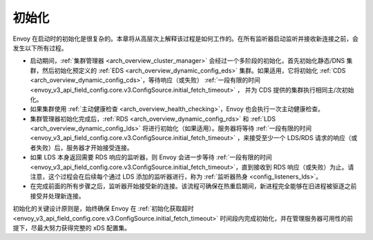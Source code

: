 .. _arch_overview_initialization:

初始化
==============

Envoy 在启动时的初始化是很复杂的。本章将从高层次上解释该过程是如何工作的。在所有监听器启动监听并接收新连接之前，会发生以下所有过程。

* 启动期间，:ref:`集群管理器 <arch_overview_cluster_manager>` 会经过一个多阶段的初始化，首先初始化静态/DNS 集群，然后初始化预定义的 :ref:`EDS <arch_overview_dynamic_config_eds>` 集群。如果适用，它将初始化 :ref:`CDS <arch_overview_dynamic_config_cds>`，等待响应（或失败） :ref:`一段有限的时间 <envoy_v3_api_field_config.core.v3.ConfigSource.initial_fetch_timeout>` ， 并为 CDS 提供的集群执行相同主/次初始化。
* 如果集群使用 :ref:`主动健康检查 <arch_overview_health_checking>`，Envoy 也会执行一次主动健康检查。
* 集群管理器初始化完成后，:ref:`RDS <arch_overview_dynamic_config_rds>` 和 :ref:`LDS <arch_overview_dynamic_config_lds>` 将进行初始化（如果适用）。服务器将等待 :ref:`一段有限的时间 <envoy_v3_api_field_config.core.v3.ConfigSource.initial_fetch_timeout>` ，来接受至少一个 LDS/RDS 请求的响应（或者失败）后，服务器才开始接受连接。
* 如果 LDS 本身返回需要 RDS 响应的监听器，则 Envoy 会进一步等待 :ref:`一段有限的时间 <envoy_v3_api_field_config.core.v3.ConfigSource.initial_fetch_timeout>`，直到接收到 RDS 响应（或失败）为止。请注意，这个过程会在后续每个通过 LDS 添加的监听器进行，称为 :ref:`监听器热身 <config_listeners_lds>`。
* 在完成前面的所有步骤之后，监听器开始接受新的连接。该流程可确保在热重启期间，新进程完全能够在旧进程被驱逐之前接受并处理新连接。

初始化的关键设计原则是，始终确保 Envoy 在 :ref:`初始化获取超时 <envoy_v3_api_field_config.core.v3.ConfigSource.initial_fetch_timeout>` 时间段内完成初始化，并在管理服务器可用性的前提下，尽最大努力获得完整的 xDS 配置集。

